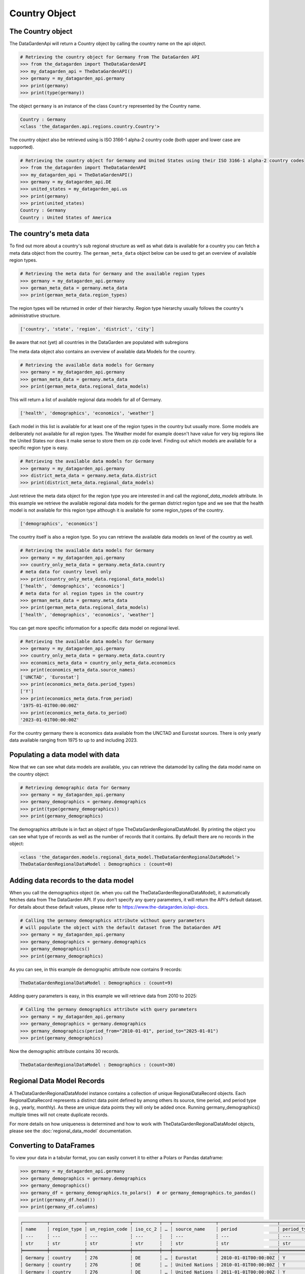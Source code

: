 ==============
Country Object
==============

The Country object
------------------
The DataGardenApi will return a Country object by calling the country name on the api object.

.. code-block:: python

    # Retrieving the country object for Germany from The DataGarden API
    >>> from the_datagarden import TheDataGardenAPI
    >>> my_datagarden_api = TheDataGardenAPI()
    >>> germany = my_datagarden_api.germany
    >>> print(germany)
    >>> print(type(germany))

The object ``germany`` is an instance of the class ``Country`` represented by the Country name.

.. code-block:: console

    Country : Germany
    <class 'the_datagarden.api.regions.country.Country'>

The country object also be retrieved using is ISO 3166-1 alpha-2 country code (both upper and lower case are supported).

.. code-block:: python

    # Retrieving the country object for Germany and United States using their ISO 3166-1 alpha-2 country codes
    >>> from the_datagarden import TheDataGardenAPI
    >>> my_datagarden_api = TheDataGardenAPI()
    >>> germany = my_datagarden_api.DE
    >>> united_states = my_datagarden_api.us
    >>> print(germany)
    >>> print(united_states)
    Country : Germany
    Country : United States of America

The country's meta data
-----------------------

To find out more about a country's sub regional structure as well as what data is available for a country you can
fetch a meta data object from the country. The ``german_meta_data`` object below can be used to get an overview of available region types.

.. code-block:: python

    # Retrieving the meta data for Germany and the available region types
    >>> germany = my_datagarden_api.germany
    >>> german_meta_data = germany.meta_data
    >>> print(german_meta_data.region_types)

The region types will be returned in order of their hierarchy. Region type hierarchy usually follows the country's administrative structure.

.. code-block:: console

    ['country', 'state', 'region', 'district', 'city']

Be aware that not (yet) all countries in the DataGarden are populated with subregions

The meta data object also contains an overview of available data Models for the country.

.. code-block:: python

    # Retrieving the available data models for Germany
    >>> germany = my_datagarden_api.germany
    >>> german_meta_data = germany.meta_data
    >>> print(german_meta_data.regional_data_models)

This will return a list of available regional data models for all of Germany.

.. code-block:: console

    ['health', 'demographics', 'economics', 'weather']

Each model in this list is available for at least one of the region types in the country but usually more.
Some models are deliberately not available for all region types. The Weather model for example
doesn't have value for very big regions like the United States nor does it make sense to store them on
zip code level. Finding out which models are available for a specific region type is easy.

.. code-block:: python

    # Retrieving the available data models for Germany
    >>> germany = my_datagarden_api.germany
    >>> district_meta_data = germany.meta_data.district
    >>> print(district_meta_data.regional_data_models)

Just retrieve the meta data object for the region type you are interested in and call the `regional_data_models` attribute.
In this example we retrieve the available regional data models for the german district region type and we see that the
health model is not available for this region type although it is available for some region_types of the country.

.. code-block:: console

    ['demographics', 'economics']

The country itself is also a region type. So you can retrieve the available data models on level of the country as well.

.. code-block:: python

    # Retrieving the available data models for Germany
    >>> germany = my_datagarden_api.germany
    >>> country_only_meta_data = germany.meta_data.country
    # meta data for country level only
    >>> print(country_only_meta_data.regional_data_models)
    ['health', 'demographics', 'economics']
    # meta data for al region types in the country
    >>> german_meta_data = germany.meta_data
    >>> print(german_meta_data.regional_data_models)
    ['health', 'demographics', 'economics', 'weather']


You can get more specific information for a specific data model on regional level.

.. code-block:: python

    # Retrieving the available data models for Germany
    >>> germany = my_datagarden_api.germany
    >>> country_only_meta_data = germany.meta_data.country
    >>> economics_meta_data = country_only_meta_data.economics
    >>> print(economics_meta_data.source_names)
    ['UNCTAD', 'Eurostat']
    >>> print(economics_meta_data.period_types)
    ['Y']
    >>> print(economics_meta_data.from_period)
    '1975-01-01T00:00:00Z'
    >>> print(economics_meta_data.to_period)
    '2023-01-01T00:00:00Z'

For the country germany there is economics data available from the UNCTAD and Eurostat sources.
There is only yearly data available ranging from 1975 to up to and including 2023.


Populating a data model with data
---------------------------------
Now that we can see what data models are available, you can retrieve the datamodel
by calling the data model name on the country object:

.. code-block:: python

    # Retrieving demographic data for Germany
    >>> germany = my_datagarden_api.germany
    >>> germany_demographics = germany.demographics
    >>> print(type(germany_demographics))
    >>> print(germany_demographics)

The demographics attribute is in fact an object of type TheDataGardenRegionalDataModel.
By printing the object you can see what type of records as well as the number of
records that it contains. By default there are no records in the object:

.. code-block:: console

    <class 'the_datagarden.models.regional_data_model.TheDataGardenRegionalDataModel'>
    TheDataGardenRegionalDataModel : Demographics : (count=0)

Adding data records to the data model
-------------------------------------
When you call the demographics object (ie. when you call the TheDataGardenRegionalDataModel),
it automatically fetches data from The DataGarden API.
If you don't specify any query parameters, it will return the API's default dataset.
For details about these default values, please refer to https://www.the-datagarden.io/api-docs.

.. code-block:: python

    # Calling the germany demographics attribute without query parameters
    # will populate the object with the default dataset from The DataGarden API
    >>> germany = my_datagarden_api.germany
    >>> germany_demographics = germany.demographics
    >>> germany_demographics()
    >>> print(germany_demographics)

As you can see, in this example de demographic attribute now contains 9 records:

.. code-block:: console

    TheDataGardenRegionalDataModel : Demographics : (count=9)

Adding query parameters is easy, in this example we will retrieve data from 2010 to 2025:

.. code-block:: python

    # Calling the germany demographics attribute with query parameters
    >>> germany = my_datagarden_api.germany
    >>> germany_demographics = germany.demographics
    >>> germany_demographics(period_from="2010-01-01", period_to="2025-01-01")
    >>> print(germany_demographics)

Now the demographic attribute contains 30 records.

.. code-block:: console

    TheDataGardenRegionalDataModel : Demographics : (count=30)

Regional Data Model Records
---------------------------
A TheDataGardenRegionalDataModel instance contains a collection of unique RegionalDataRecord objects.
Each RegionalDataRecord represents a distinct data point defined by among others its source, time period, and period type
(e.g., yearly, monthly). As these are unique data points they will only be added once.
Running germany_demographics() multiple times will not create duplicate records.

For more details on how uniqueness is determined and how to work with TheDataGardenRegionalDataModel objects,
please see the :doc:`regional_data_model` documentation.

Converting to DataFrames
------------------------
To view your data in a tabular format, you can easily convert it to either a Polars or Pandas dataframe:

.. code-block:: python

    >>> germany = my_datagarden_api.germany
    >>> germany_demographics = germany.demographics
    >>> germany_demographics()
    >>> germany_df = germany_demographics.to_polars()  # or germany_demographics.to_pandas()
    >>> print(germany_df.head())
    >>> print(germany_df.columns)

.. code-block:: console

    ┌─────────┬─────────────┬────────────────┬──────────┬───┬────────────────┬──────────────────────┬─────────────┬────────────────┐
    │ name    ┆ region_type ┆ un_region_code ┆ iso_cc_2 ┆ … ┆ source_name    ┆ period               ┆ period_type ┆ data_model_name│
    │ ---     ┆ ---         ┆ ---            ┆ ---      ┆   ┆ ---            ┆ ---                  ┆ ---         ┆ ---            │
    │ str     ┆ str         ┆ str            ┆ str      ┆   ┆ str            ┆ str                  ┆ str         ┆ str            │
    ╞═════════╪═════════════╪════════════════╪══════════╪═══╪════════════════╪══════════════════════╪═════════════╪════════════════╡
    │ Germany ┆ country     ┆ 276            ┆ DE       ┆ … ┆ Eurostat       ┆ 2010-01-01T00:00:00Z ┆ Y           ┆ Demographics   │
    │ Germany ┆ country     ┆ 276            ┆ DE       ┆ … ┆ United Nations ┆ 2010-01-01T00:00:00Z ┆ Y           ┆ Demographics   │
    │ Germany ┆ country     ┆ 276            ┆ DE       ┆ … ┆ United Nations ┆ 2011-01-01T00:00:00Z ┆ Y           ┆ Demographics   │
    │ Germany ┆ country     ┆ 276            ┆ DE       ┆ … ┆ Eurostat       ┆ 2011-01-01T00:00:00Z ┆ Y           ┆ Demographics   │
    │ Germany ┆ country     ┆ 276            ┆ DE       ┆ … ┆ Eurostat       ┆ 2012-01-01T00:00:00Z ┆ Y           ┆ Demographics   │
    └─────────┴─────────────┴────────────────┴──────────┴───┴────────────────┴──────────────────────┴─────────────┴────────────────┘
    ['name', 'region_type', 'un_region_code', 'iso_cc_2', 'local_region_code', 'local_region_code_type', 'parent_region_code',
    'parent_region_code_type', 'parent_region_type', 'region_level', 'source_name', 'period', 'period_type', 'data_model_name']

As you can see the to_polars() method without parameters returns a dataframe that does not contain any columns for the actual demographics data.
Please check the :doc:`regional_data_model` documentation for more details on how to added the actual model data to the dataframe.
You can add all data from the data model to the dataframe by using the full_models_to_polars() method (or full_models_to_pandas())
(all data will be flattened though resulting in a dataframe with a lot of columns)

Note that the source name now contains source names like "Eurostat" and "United Nations", indicating that demographics data
for germany is available from multiple sources.
